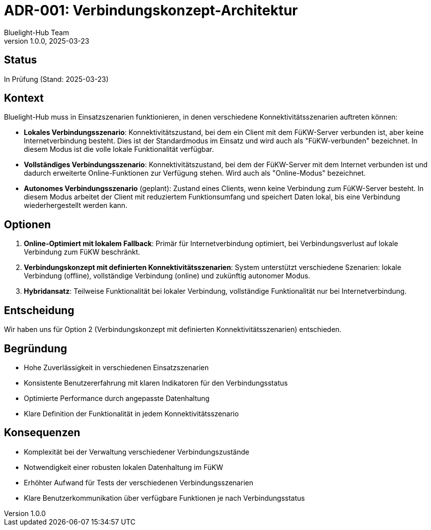 = ADR-001: Verbindungskonzept-Architektur
:author: Bluelight-Hub Team
:revnumber: 1.0.0
:revdate: 2025-03-23
:

== Status

In Prüfung (Stand: 2025-03-23)

== Kontext

Bluelight-Hub muss in Einsatzszenarien funktionieren, in denen verschiedene Konnektivitätsszenarien auftreten können:

* *Lokales Verbindungsszenario*: Konnektivitätszustand, bei dem ein Client mit dem FüKW-Server verbunden ist, aber keine Internetverbindung besteht. Dies ist der Standardmodus im Einsatz und wird auch als "FüKW-verbunden" bezeichnet. In diesem Modus ist die volle lokale Funktionalität verfügbar.

* *Vollständiges Verbindungsszenario*: Konnektivitätszustand, bei dem der FüKW-Server mit dem Internet verbunden ist und dadurch erweiterte Online-Funktionen zur Verfügung stehen. Wird auch als "Online-Modus" bezeichnet.

* *Autonomes Verbindungsszenario* (geplant): Zustand eines Clients, wenn keine Verbindung zum FüKW-Server besteht. In diesem Modus arbeitet der Client mit reduziertem Funktionsumfang und speichert Daten lokal, bis eine Verbindung wiederhergestellt werden kann.

== Optionen

. *Online-Optimiert mit lokalem Fallback*: Primär für Internetverbindung optimiert, bei Verbindungsverlust auf lokale Verbindung zum FüKW beschränkt.
. *Verbindungskonzept mit definierten Konnektivitätsszenarien*: System unterstützt verschiedene Szenarien: lokale Verbindung (offline), vollständige Verbindung (online) und zukünftig autonomer Modus.
. *Hybridansatz*: Teilweise Funktionalität bei lokaler Verbindung, vollständige Funktionalität nur bei Internetverbindung.

== Entscheidung

Wir haben uns für Option 2 (Verbindungskonzept mit definierten Konnektivitätsszenarien) entschieden.

== Begründung

* Hohe Zuverlässigkeit in verschiedenen Einsatzszenarien
* Konsistente Benutzererfahrung mit klaren Indikatoren für den Verbindungsstatus
* Optimierte Performance durch angepasste Datenhaltung
* Klare Definition der Funktionalität in jedem Konnektivitätsszenario

== Konsequenzen

* Komplexität bei der Verwaltung verschiedener Verbindungszustände
* Notwendigkeit einer robusten lokalen Datenhaltung im FüKW
* Erhöhter Aufwand für Tests der verschiedenen Verbindungsszenarien
* Klare Benutzerkommunikation über verfügbare Funktionen je nach Verbindungsstatus 